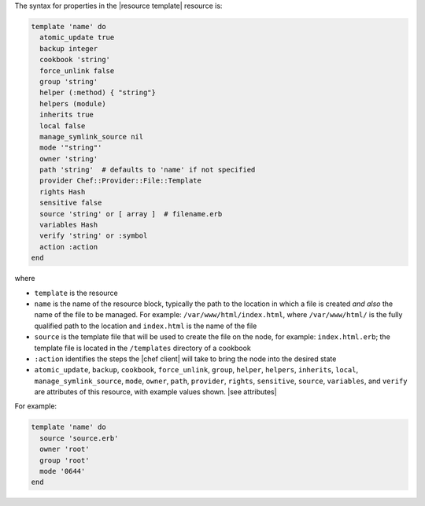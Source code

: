 .. The contents of this file are included in multiple topics.
.. This file should not be changed in a way that hinders its ability to appear in multiple documentation sets.

The syntax for properties in the |resource template| resource is:

.. code-block:: ruby

   template 'name' do
     atomic_update true
     backup integer
     cookbook 'string'
     force_unlink false
     group 'string'
     helper (:method) { "string"}
     helpers (module)
     inherits true
     local false
     manage_symlink_source nil
     mode '"string"'
     owner 'string'
     path 'string'  # defaults to 'name' if not specified
     provider Chef::Provider::File::Template
     rights Hash
     sensitive false
     source 'string' or [ array ]  # filename.erb
     variables Hash
     verify 'string' or :symbol
     action :action
   end

where 

* ``template`` is the resource
* ``name`` is the name of the resource block, typically the path to the location in which a file is created *and also* the name of the file to be managed. For example: ``/var/www/html/index.html``, where ``/var/www/html/`` is the fully qualified path to the location and ``index.html`` is the name of the file
* ``source`` is the template file that will be used to create the file on the node, for example: ``index.html.erb``; the template file is located in the ``/templates`` directory of a cookbook
* ``:action`` identifies the steps the |chef client| will take to bring the node into the desired state
* ``atomic_update``, ``backup``, ``cookbook``, ``force_unlink``, ``group``, ``helper``, ``helpers``, ``inherits``, ``local``, ``manage_symlink_source``, ``mode``, ``owner``, ``path``, ``provider``, ``rights``, ``sensitive``, ``source``, ``variables``, and ``verify`` are attributes of this resource, with example values shown. |see attributes|

For example:

.. code-block:: ruby

   template 'name' do
     source 'source.erb'
     owner 'root'
     group 'root'
     mode '0644'
   end
